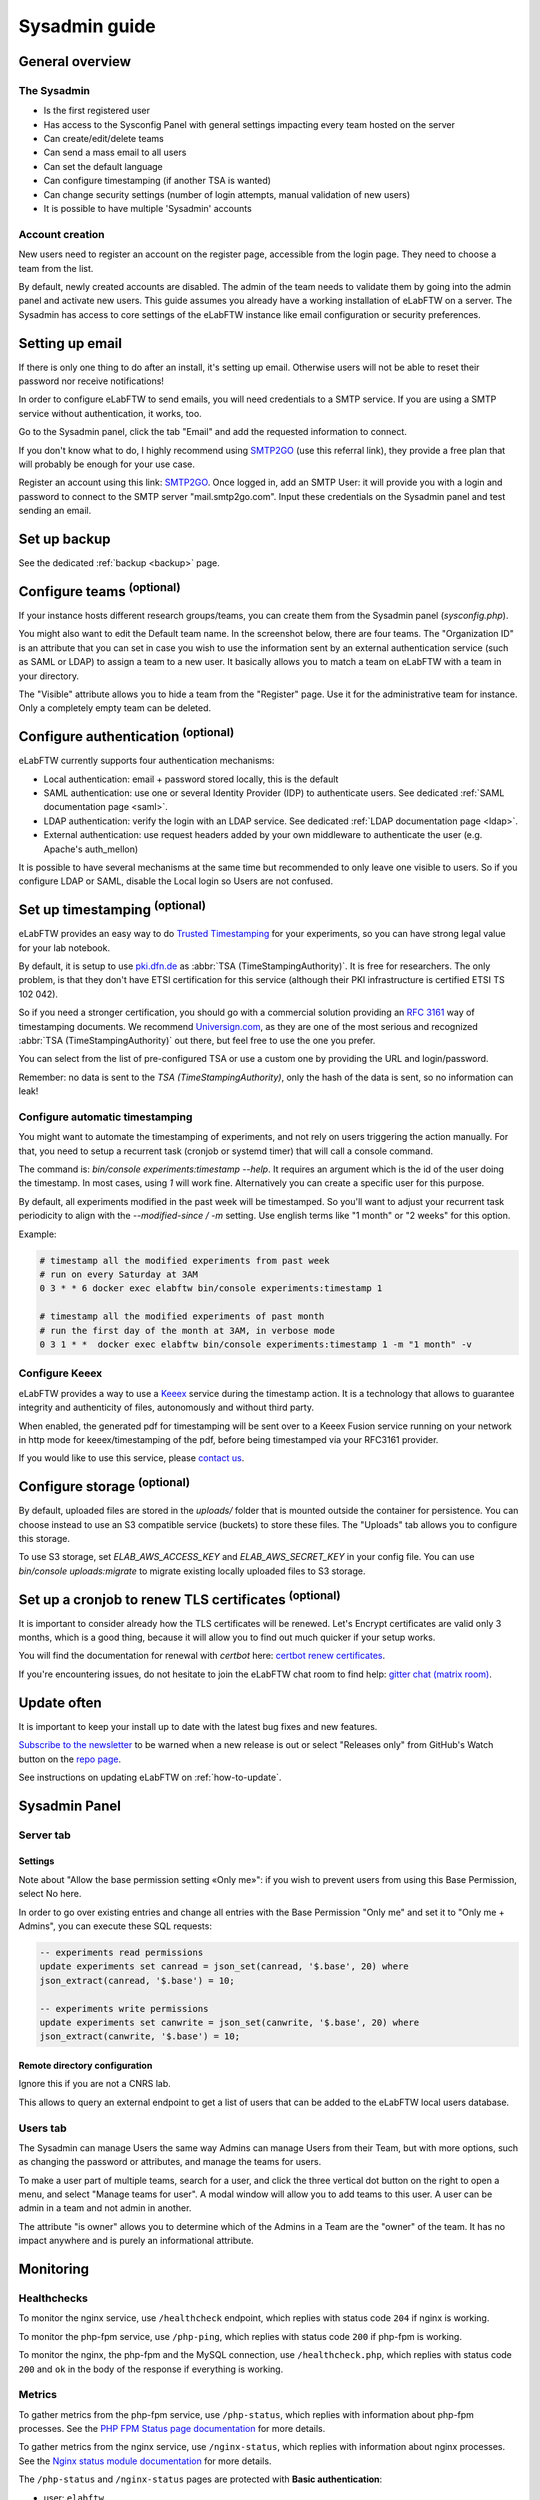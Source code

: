 .. _sysadmin-guide:

**************
Sysadmin guide
**************

General overview
================

The Sysadmin
------------
* Is the first registered user
* Has access to the Sysconfig Panel with general settings impacting every team hosted on the server
* Can create/edit/delete teams
* Can send a mass email to all users
* Can set the default language
* Can configure timestamping (if another TSA is wanted)
* Can change security settings (number of login attempts, manual validation of new users)
* It is possible to have multiple 'Sysadmin' accounts

Account creation
----------------
New users need to register an account on the register page, accessible from the login page. They need to choose a team from the list.

By default, newly created accounts are disabled. The admin of the team needs to validate them by going into the admin panel and activate new users.
This guide assumes you already have a working installation of eLabFTW on a server.
The Sysadmin has access to core settings of the eLabFTW instance like email configuration or security preferences.

Setting up email
================

If there is only one thing to do after an install, it's setting up email. Otherwise users will not be able to reset their password nor receive notifications!

In order to configure eLabFTW to send emails, you will need credentials to a SMTP service. If you are using a SMTP service without authentication, it works, too.

Go to the Sysadmin panel, click the tab "Email" and add the requested information to connect.

If you don't know what to do, I highly recommend using `SMTP2GO <https://get.smtp2go.com/xj1zy4rvle6v>`_ (use this referral link), they provide a free plan that will probably be enough for your use case.

.. image:: img/smtp2go.jpg
    :align: center
    :alt: smtp2go logo

Register an account using this link: `SMTP2GO <https://get.smtp2go.com/xj1zy4rvle6v>`_. Once logged in, add an SMTP User: it will provide you with a login and password to connect to the SMTP server "mail.smtp2go.com". Input these credentials on the Sysadmin panel and test sending an email.

Set up backup
=============

See the dedicated :ref:`backup <backup>` page.

.. _configure-teams:

Configure teams :sup:`(optional)`
=================================
If your instance hosts different research groups/teams, you can create them from the Sysadmin panel (`sysconfig.php`).

You might also want to edit the Default team name. In the screenshot below, there are four teams. The "Organization ID" is an attribute that you can set in case you wish to use the information sent by an external authentication service (such as SAML or LDAP) to assign a team to a new user. It basically allows you to match a team on eLabFTW with a team in your directory.

The "Visible" attribute allows you to hide a team from the "Register" page. Use it for the administrative team for instance. Only a completely empty team can be deleted.

.. image:: img/sysconfig-teams.png
    :align: center
    :alt: teams

Configure authentication :sup:`(optional)`
==========================================

eLabFTW currently supports four authentication mechanisms:

* Local authentication: email + password stored locally, this is the default
* SAML authentication: use one or several Identity Provider (IDP) to authenticate users. See dedicated :ref:`SAML documentation page <saml>`.
* LDAP authentication: verify the login with an LDAP service. See dedicated :ref:`LDAP documentation page <ldap>`.
* External authentication: use request headers added by your own middleware to authenticate the user (e.g. Apache's auth_mellon)

It is possible to have several mechanisms at the same time but recommended to only leave one visible to users. So if you configure LDAP or SAML, disable the Local login so Users are not confused.

Set up timestamping :sup:`(optional)`
======================================

eLabFTW provides an easy way to do `Trusted Timestamping <https://en.wikipedia.org/wiki/Trusted_timestamping>`_ for your experiments, so you can have strong legal value for your lab notebook.

By default, it is setup to use `pki.dfn.de <https://www.pki.dfn.de/zeitstempeldienst/>`_ as :abbr:`TSA (TimeStampingAuthority)`. It is free for researchers. The only problem, is that they don't have ETSI certification for this service (although their PKI infrastructure is certified ETSI TS 102 042).

So if you need a stronger certification, you should go with a commercial solution providing an :rfc:`3161` way of timestamping documents. We recommend `Universign.com <https://www.universign.com>`_, as they are one of the most serious and recognized :abbr:`TSA (TimeStampingAuthority)` out there, but feel free to use the one you prefer.

You can select from the list of pre-configured TSA or use a custom one by providing the URL and login/password.

Remember: no data is sent to the `TSA (TimeStampingAuthority)`, only the hash of the data is sent, so no information can leak!

Configure automatic timestamping
--------------------------------

You might want to automate the timestamping of experiments, and not rely on users triggering the action manually. For that, you need to setup a recurrent task (cronjob or systemd timer) that will call a console command.

The command is: `bin/console experiments:timestamp --help`. It requires an argument which is the id of the user doing the timestamp. In most cases, using `1` will work fine. Alternatively you can create a specific user for this purpose.

By default, all experiments modified in the past week will be timestamped. So you'll want to adjust your recurrent task periodicity to align with the `--modified-since / -m` setting. Use english terms like "1 month" or "2 weeks" for this option.

Example:

.. code-block:: bash

   # timestamp all the modified experiments from past week
   # run on every Saturday at 3AM
   0 3 * * 6 docker exec elabftw bin/console experiments:timestamp 1

   # timestamp all the modified experiments of past month
   # run the first day of the month at 3AM, in verbose mode
   0 3 1 * *  docker exec elabftw bin/console experiments:timestamp 1 -m "1 month" -v


Configure Keeex
---------------

eLabFTW provides a way to use a `Keeex <https://keeex.me/>`_ service during the timestamp action. It is a technology that allows to guarantee integrity and authenticity of files, autonomously and without third party.

When enabled, the generated pdf for timestamping will be sent over to a Keeex Fusion service running on your network in http mode for keeex/timestamping of the pdf, before being timestamped via your RFC3161 provider.

If you would like to use this service, please `contact us <https://www.deltablot.com/contact>`_.

Configure storage :sup:`(optional)`
===================================

By default, uploaded files are stored in the `uploads/` folder that is mounted outside the container for persistence. You can choose instead to use an S3 compatible service (buckets) to store these files. The "Uploads" tab allows you to configure this storage.

To use S3 storage, set `ELAB_AWS_ACCESS_KEY` and `ELAB_AWS_SECRET_KEY` in your config file. You can use `bin/console uploads:migrate` to migrate existing locally uploaded files to S3 storage.

Set up a cronjob to renew TLS certificates :sup:`(optional)`
=============================================================

It is important to consider already how the TLS certificates will be renewed. Let's Encrypt certificates are valid only 3 months, which is a good thing, because it will allow you to find out much quicker if your setup works.

You will find the documentation for renewal with `certbot` here: `certbot renew certificates <https://eff-certbot.readthedocs.io/en/stable/using.html#renewing-certificates>`_.

If you're encountering issues, do not hesitate to join the eLabFTW chat room to find help: `gitter chat (matrix room) <https://gitter.im/elabftw/elabftw>`_.

Update often
============

It is important to keep your install up to date with the latest bug fixes and new features.

`Subscribe to the newsletter <http://eepurl.com/bTjcMj>`_ to be warned when a new release is out or select "Releases only" from GitHub's Watch button on the `repo page <https://github.com/elabftw/elabftw>`_.

See instructions on updating eLabFTW on :ref:`how-to-update`.

Sysadmin Panel
==============

Server tab
----------

Settings
^^^^^^^^
Note about "Allow the base permission setting «Only me»": if you wish to prevent users from using this Base Permission, select No here.

In order to go over existing entries and change all entries with the Base Permission "Only me" and set it to "Only me + Admins", you can execute these SQL requests:

.. code-block:: sql

    -- experiments read permissions
    update experiments set canread = json_set(canread, '$.base', 20) where
    json_extract(canread, '$.base') = 10;

    -- experiments write permissions
    update experiments set canwrite = json_set(canwrite, '$.base', 20) where
    json_extract(canwrite, '$.base') = 10;

Remote directory configuration
^^^^^^^^^^^^^^^^^^^^^^^^^^^^^^

Ignore this if you are not a CNRS lab.

This allows to query an external endpoint to get a list of users that can be added to the eLabFTW local users database.

Users tab
---------

The Sysadmin can manage Users the same way Admins can manage Users from their Team, but with more options, such as changing the password or attributes, and manage the teams for users.

To make a user part of multiple teams, search for a user, and click the three vertical dot button on the right to open a menu, and select "Manage teams for user". A modal window will allow you to add teams to this user. A user can be admin in a team and not admin in another.

.. image:: img/sysadmin-manage-teams.png
    :align: center
    :alt: sysadmin user team management

The attribute "is owner" allows you to determine which of the Admins in a Team are the "owner" of the team. It has no impact anywhere and is purely an informational attribute.

Monitoring
==========

Healthchecks
------------

To monitor the nginx service, use ``/healthcheck`` endpoint, which replies with status code ``204`` if nginx is working.

To monitor the php-fpm service, use ``/php-ping``, which replies with status code ``200`` if php-fpm is working.

To monitor the nginx, the php-fpm and the MySQL connection, use ``/healthcheck.php``, which replies with status code ``200`` and ``ok`` in the body of the response if everything is working.

Metrics
-------

To gather metrics from the php-fpm service, use ``/php-status``, which replies with information about php-fpm processes. See the `PHP FPM Status page documentation <https://www.php.net/manual/en/fpm.status.php>`_ for more details.

To gather metrics from the nginx service, use ``/nginx-status``, which replies with information about nginx processes. See the `Nginx status module documentation <https://nginx.org/en/docs/http/ngx_http_stub_status_module.html>`_ for more details.

The ``/php-status`` and ``/nginx-status`` pages are protected with **Basic authentication**:

* user: ``elabftw``
* password: the value of ``STATUS_PASSWORD`` environment variable

If this variable is not set (default), then a random unknown password will be generated but never displayed, effectively disabling access to these pages.

All of the above endpoints will not produce an access log entry.

Logging
=======

Logs produced by eLabFTW, nginx or PHP-FPM are redirected to ``/dev/stdout`` and ``/dev/stderr`` of the container. They appear with the command ``docker logs elabftw``. By default, the logging driver is ``local``, which means it will create files on the host.

It is recommended to emit logs to a centralized service, by using a different logging driver, such as ``syslog`` or ``graylog`` or ``loki`` (by grafana). For this, change the compose file configuration to include the correct settings for your infrastructure.
